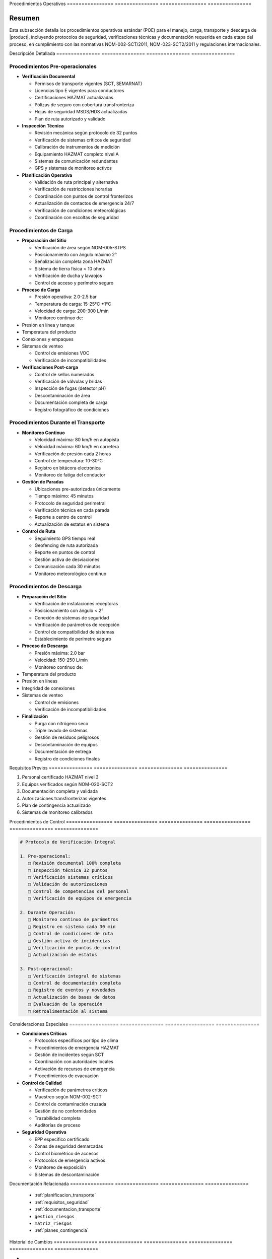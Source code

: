 .. _procedimientos_operativos_detalle:
.. _procedimientos_operativos:


Procedimientos   Operativos     
================ ===============
================ ===============

.. meta::
   :description: Procedimientos operativos estándar para el transporte de ácido sulfúrico entre México y Guatemala
   :keywords: procedimientos, operaciones, carga, descarga, inspección, verificación, seguridad, control, HAZMAT, NOM

Resumen        
===============

Esta subsección detalla los procedimientos operativos estándar (POE) para el manejo, carga, transporte y descarga de |product|, incluyendo protocolos de seguridad, verificaciones técnicas y documentación requerida en cada etapa del proceso, en cumplimiento con las normativas NOM-002-SCT/2011, NOM-023-SCT2/2011 y regulaciones internacionales.

Descripción     Detallada      
=============== ===============
=============== ===============

Procedimientos Pre-operacionales
--------------------------------


* **Verificación Documental**




  - Permisos de transporte vigentes (SCT, SEMARNAT)



  - Licencias tipo E vigentes para conductores



  - Certificaciones HAZMAT actualizadas



  - Pólizas de seguro con cobertura transfronteriza



  - Hojas de seguridad MSDS/HDS actualizadas



  - Plan de ruta autorizado y validado




* **Inspección Técnica**




  - Revisión mecánica según protocolo de 32 puntos



  - Verificación de sistemas críticos de seguridad



  - Calibración de instrumentos de medición



  - Equipamiento HAZMAT completo nivel A



  - Sistemas de comunicación redundantes



  - GPS y sistemas de monitoreo activos




* **Planificación Operativa**




  - Validación de ruta principal y alternativa



  - Verificación de restricciones horarias



  - Coordinación con puntos de control fronterizos



  - Actualización de contactos de emergencia 24/7



  - Verificación de condiciones meteorológicas



  - Coordinación con escoltas de seguridad



Procedimientos de Carga
-----------------------


* **Preparación del Sitio**




  - Verificación de área según NOM-005-STPS



  - Posicionamiento con ángulo máximo 2°



  - Señalización completa zona HAZMAT



  - Sistema de tierra física < 10 ohms



  - Verificación de ducha y lavaojos



  - Control de acceso y perímetro seguro




* **Proceso de Carga**




  - Presión operativa: 2.0-2.5 bar



  - Temperatura de carga: 15-25°C ±1°C



  - Velocidad de carga: 200-300 L/min



  - Monitoreo continuo de:



* Presión en línea y tanque



* Temperatura del producto



* Conexiones y empaques



* Sistemas de venteo



  - Control de emisiones VOC



  - Verificación de incompatibilidades




* **Verificaciones Post-carga**




  - Control de sellos numerados



  - Verificación de válvulas y bridas



  - Inspección de fugas (detector pH)



  - Descontaminación de área



  - Documentación completa de carga



  - Registro fotográfico de condiciones



Procedimientos Durante el Transporte
------------------------------------


* **Monitoreo Continuo**




  - Velocidad máxima: 80 km/h en autopista



  - Velocidad máxima: 60 km/h en carretera



  - Verificación de presión cada 2 horas



  - Control de temperatura: 10-30°C



  - Registro en bitácora electrónica



  - Monitoreo de fatiga del conductor




* **Gestión de Paradas**




  - Ubicaciones pre-autorizadas únicamente



  - Tiempo máximo: 45 minutos



  - Protocolo de seguridad perimetral



  - Verificación técnica en cada parada



  - Reporte a centro de control



  - Actualización de estatus en sistema




* **Control de Ruta**




  - Seguimiento GPS tiempo real



  - Geofencing de ruta autorizada



  - Reporte en puntos de control



  - Gestión activa de desviaciones



  - Comunicación cada 30 minutos



  - Monitoreo meteorológico continuo



Procedimientos de Descarga
--------------------------


* **Preparación del Sitio**




  - Verificación de instalaciones receptoras



  - Posicionamiento con ángulo < 2°



  - Conexión de sistemas de seguridad



  - Verificación de parámetros de recepción



  - Control de compatibilidad de sistemas



  - Establecimiento de perímetro seguro




* **Proceso de Descarga**




  - Presión máxima: 2.0 bar



  - Velocidad: 150-250 L/min



  - Monitoreo continuo de:



* Temperatura del producto



* Presión en líneas



* Integridad de conexiones



* Sistemas de venteo



  - Control de emisiones



  - Verificación de incompatibilidades




* **Finalización**




  - Purga con nitrógeno seco



  - Triple lavado de sistemas



  - Gestión de residuos peligrosos



  - Descontaminación de equipos



  - Documentación de entrega



  - Registro de condiciones finales



Requisitos      Previos        
=============== ===============
=============== ===============

1. Personal certificado HAZMAT nivel 3
2. Equipos verificados según NOM-020-SCT2
3. Documentación completa y validada
4. Autorizaciones transfronterizas vigentes
5. Plan de contingencia actualizado
6. Sistemas de monitoreo calibrados

Procedimientos   de              Control        
================ =============== ===============
================ =============== ===============

.. code-block:: text

   # Protocolo de Verificación Integral

   1. Pre-operacional:
      □ Revisión documental 100% completa
      □ Inspección técnica 32 puntos
      □ Verificación sistemas críticos
      □ Validación de autorizaciones
      □ Control de competencias del personal
      □ Verificación de equipos de emergencia

   2. Durante Operación:
      □ Monitoreo continuo de parámetros
      □ Registro en sistema cada 30 min
      □ Control de condiciones de ruta
      □ Gestión activa de incidencias
      □ Verificación de puntos de control
      □ Actualización de estatus

   3. Post-operacional:
      □ Verificación integral de sistemas
      □ Control de documentación completa
      □ Registro de eventos y novedades
      □ Actualización de bases de datos
      □ Evaluación de la operación
      □ Retroalimentación al sistema

Consideraciones   Especiales     
================= ===============
================= ===============


* **Condiciones Críticas**




  - Protocolos específicos por tipo de clima



  - Procedimientos de emergencia HAZMAT



  - Gestión de incidentes según SCT



  - Coordinación con autoridades locales



  - Activación de recursos de emergencia



  - Procedimientos de evacuación




* **Control de Calidad**




  - Verificación de parámetros críticos



  - Muestreo según NOM-002-SCT



  - Control de contaminación cruzada



  - Gestión de no conformidades



  - Trazabilidad completa



  - Auditorías de proceso




* **Seguridad Operativa**




  - EPP específico certificado



  - Zonas de seguridad demarcadas



  - Control biométrico de accesos



  - Protocolos de emergencia activos



  - Monitoreo de exposición



  - Sistemas de descontaminación



Documentación   Relacionada    
=============== ===============
=============== ===============

  * :ref:`planificacion_transporte`
  * :ref:`requisitos_seguridad`
  * :ref:`documentacion_transporte`
  * ``gestion_riesgos``
  * ``matriz_riesgos``
  * :ref:`planes_contingencia`

Historial       de              Cambios        
=============== =============== ===============
=============== =============== ===============

.. list-table::
   :header-rows: 1
   :widths: 15 15 70


   * - Column 1
   * - Data 1
     - Data 2
     - Data 3

     - Column 2
     - Column 3





* - Fecha




  - Versión
   - Cambios
   * - 2024-01-15
   - 1.0
   - Creación inicial del documento
   * - 2024-01-15
   - 1.1
   - Actualización completa de procedimientos operativos con especificaciones técnicas detalladas